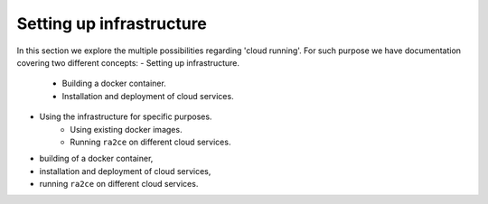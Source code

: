 .. _setting_up_infrastructure:

Setting up infrastructure
=========================

In this section we explore the multiple possibilities regarding 'cloud running'. For such purpose we have documentation covering two different concepts:
- Setting up infrastructure.
   - Building a docker container.
   - Installation and deployment of cloud services.
- Using the infrastructure for specific purposes.
   - Using existing docker images.
   - Running ``ra2ce`` on different cloud services.

- building of a docker container,
- installation and deployment of cloud services,
- running ``ra2ce`` on different cloud services.
